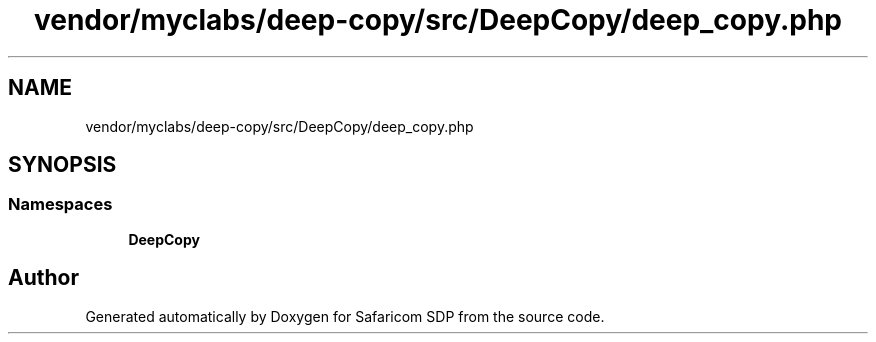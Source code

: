 .TH "vendor/myclabs/deep-copy/src/DeepCopy/deep_copy.php" 3 "Sat Sep 26 2020" "Safaricom SDP" \" -*- nroff -*-
.ad l
.nh
.SH NAME
vendor/myclabs/deep-copy/src/DeepCopy/deep_copy.php
.SH SYNOPSIS
.br
.PP
.SS "Namespaces"

.in +1c
.ti -1c
.RI " \fBDeepCopy\fP"
.br
.in -1c
.SH "Author"
.PP 
Generated automatically by Doxygen for Safaricom SDP from the source code\&.
